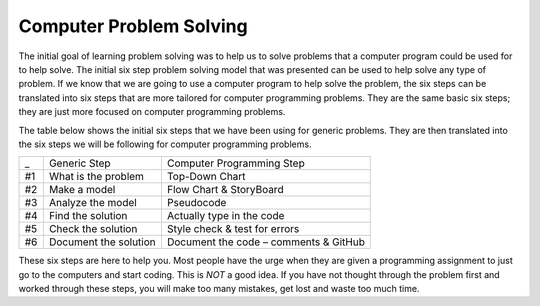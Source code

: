 .. _computer-problem-solving:

Computer Problem Solving
========================

The initial goal of learning problem solving was to help us to solve problems that a computer program could be used for to help solve. The initial six step problem solving model that was presented can be used to help solve any type of problem. If we know that we are going to use a computer program to help solve the problem, the six steps can be translated into six steps that are more tailored for computer programming problems. They are the same basic six steps; they are just more focused on computer programming problems.

The table below shows the initial six steps that we have been using for generic problems. They are then translated into the six steps we will be following for computer programming problems.

===  =========================  =========================
_    Generic Step               Computer Programming Step
#1   What is the problem        Top-Down Chart
#2   Make a model               Flow Chart & StoryBoard
#3   Analyze the model          Pseudocode
#4   Find the solution          Actually type in the code
#5   Check the solution         Style check & test for errors
#6   Document the solution      Document the code – comments & GitHub
===  =========================  =========================

These six steps are here to help you. Most people have the urge when they are given a programming assignment to just go to the computers and start coding. This is *NOT* a good idea. If you have not thought through the problem first and worked through these steps, you will make too many mistakes, get lost and waste too much time.